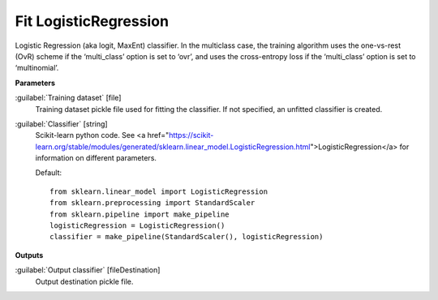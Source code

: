 .. _Fit LogisticRegression:

**********************
Fit LogisticRegression
**********************

Logistic Regression (aka logit, MaxEnt) classifier.
In the multiclass case, the training algorithm uses the one-vs-rest (OvR) scheme if the ‘multi_class’ option is set to ‘ovr’, and uses the cross-entropy loss if the ‘multi_class’ option is set to ‘multinomial’.

**Parameters**


:guilabel:`Training dataset` [file]
    Training dataset pickle file used for fitting the classifier. If not specified, an unfitted classifier is created.


:guilabel:`Classifier` [string]
    Scikit-learn python code. See <a href="https://scikit-learn.org/stable/modules/generated/sklearn.linear_model.LogisticRegression.html">LogisticRegression</a> for information on different parameters.

    Default::

        from sklearn.linear_model import LogisticRegression
        from sklearn.preprocessing import StandardScaler
        from sklearn.pipeline import make_pipeline
        logisticRegression = LogisticRegression()
        classifier = make_pipeline(StandardScaler(), logisticRegression)
**Outputs**


:guilabel:`Output classifier` [fileDestination]
    Output destination pickle file.

